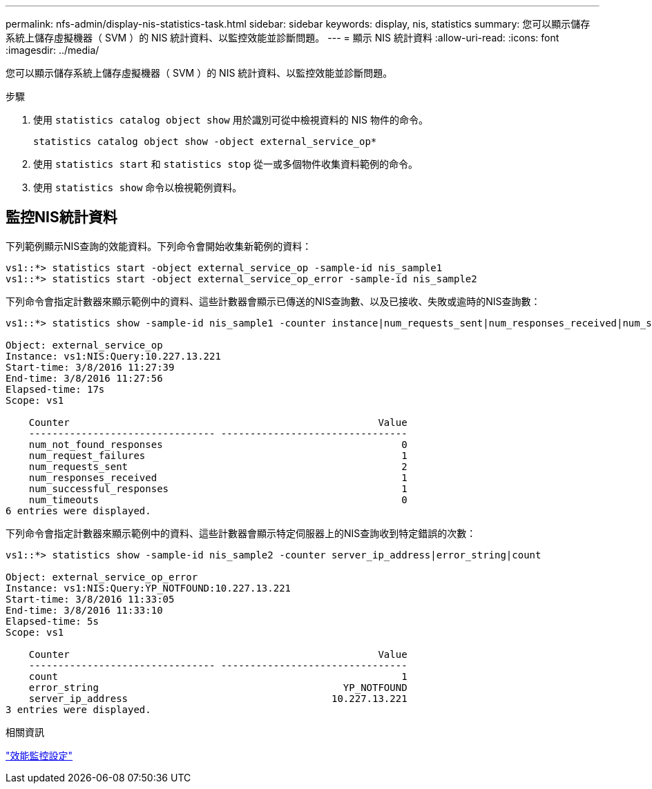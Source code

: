 ---
permalink: nfs-admin/display-nis-statistics-task.html 
sidebar: sidebar 
keywords: display, nis, statistics 
summary: 您可以顯示儲存系統上儲存虛擬機器（ SVM ）的 NIS 統計資料、以監控效能並診斷問題。 
---
= 顯示 NIS 統計資料
:allow-uri-read: 
:icons: font
:imagesdir: ../media/


[role="lead"]
您可以顯示儲存系統上儲存虛擬機器（ SVM ）的 NIS 統計資料、以監控效能並診斷問題。

.步驟
. 使用 `statistics catalog object show` 用於識別可從中檢視資料的 NIS 物件的命令。
+
`statistics catalog object show -object external_service_op*`

. 使用 `statistics start` 和 `statistics stop` 從一或多個物件收集資料範例的命令。
. 使用 `statistics show` 命令以檢視範例資料。




== 監控NIS統計資料

下列範例顯示NIS查詢的效能資料。下列命令會開始收集新範例的資料：

[listing]
----
vs1::*> statistics start -object external_service_op -sample-id nis_sample1
vs1::*> statistics start -object external_service_op_error -sample-id nis_sample2
----
下列命令會指定計數器來顯示範例中的資料、這些計數器會顯示已傳送的NIS查詢數、以及已接收、失敗或逾時的NIS查詢數：

[listing]
----
vs1::*> statistics show -sample-id nis_sample1 -counter instance|num_requests_sent|num_responses_received|num_successful_responses|num_timeouts|num_request_failures|num_not_found_responses

Object: external_service_op
Instance: vs1:NIS:Query:10.227.13.221
Start-time: 3/8/2016 11:27:39
End-time: 3/8/2016 11:27:56
Elapsed-time: 17s
Scope: vs1

    Counter                                                     Value
    -------------------------------- --------------------------------
    num_not_found_responses                                         0
    num_request_failures                                            1
    num_requests_sent                                               2
    num_responses_received                                          1
    num_successful_responses                                        1
    num_timeouts                                                    0
6 entries were displayed.
----
下列命令會指定計數器來顯示範例中的資料、這些計數器會顯示特定伺服器上的NIS查詢收到特定錯誤的次數：

[listing]
----
vs1::*> statistics show -sample-id nis_sample2 -counter server_ip_address|error_string|count

Object: external_service_op_error
Instance: vs1:NIS:Query:YP_NOTFOUND:10.227.13.221
Start-time: 3/8/2016 11:33:05
End-time: 3/8/2016 11:33:10
Elapsed-time: 5s
Scope: vs1

    Counter                                                     Value
    -------------------------------- --------------------------------
    count                                                           1
    error_string                                          YP_NOTFOUND
    server_ip_address                                   10.227.13.221
3 entries were displayed.
----
.相關資訊
link:../performance-config/index.html["效能監控設定"]
